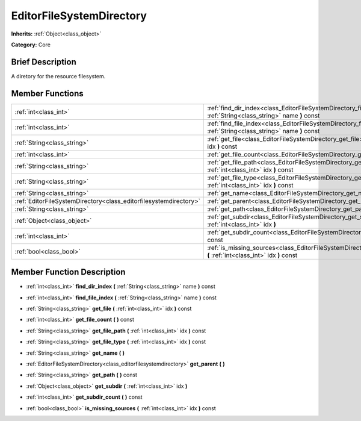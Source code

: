 .. Generated automatically by doc/tools/makerst.py in Godot's source tree.
.. DO NOT EDIT THIS FILE, but the doc/base/classes.xml source instead.

.. _class_EditorFileSystemDirectory:

EditorFileSystemDirectory
=========================

**Inherits:** :ref:`Object<class_object>`

**Category:** Core

Brief Description
-----------------

A diretory for the resource filesystem.

Member Functions
----------------

+--------------------------------------------------------------------+------------------------------------------------------------------------------------------------------------------------------+
| :ref:`int<class_int>`                                              | :ref:`find_dir_index<class_EditorFileSystemDirectory_find_dir_index>`  **(** :ref:`String<class_string>` name  **)** const   |
+--------------------------------------------------------------------+------------------------------------------------------------------------------------------------------------------------------+
| :ref:`int<class_int>`                                              | :ref:`find_file_index<class_EditorFileSystemDirectory_find_file_index>`  **(** :ref:`String<class_string>` name  **)** const |
+--------------------------------------------------------------------+------------------------------------------------------------------------------------------------------------------------------+
| :ref:`String<class_string>`                                        | :ref:`get_file<class_EditorFileSystemDirectory_get_file>`  **(** :ref:`int<class_int>` idx  **)** const                      |
+--------------------------------------------------------------------+------------------------------------------------------------------------------------------------------------------------------+
| :ref:`int<class_int>`                                              | :ref:`get_file_count<class_EditorFileSystemDirectory_get_file_count>`  **(** **)** const                                     |
+--------------------------------------------------------------------+------------------------------------------------------------------------------------------------------------------------------+
| :ref:`String<class_string>`                                        | :ref:`get_file_path<class_EditorFileSystemDirectory_get_file_path>`  **(** :ref:`int<class_int>` idx  **)** const            |
+--------------------------------------------------------------------+------------------------------------------------------------------------------------------------------------------------------+
| :ref:`String<class_string>`                                        | :ref:`get_file_type<class_EditorFileSystemDirectory_get_file_type>`  **(** :ref:`int<class_int>` idx  **)** const            |
+--------------------------------------------------------------------+------------------------------------------------------------------------------------------------------------------------------+
| :ref:`String<class_string>`                                        | :ref:`get_name<class_EditorFileSystemDirectory_get_name>`  **(** **)**                                                       |
+--------------------------------------------------------------------+------------------------------------------------------------------------------------------------------------------------------+
| :ref:`EditorFileSystemDirectory<class_editorfilesystemdirectory>`  | :ref:`get_parent<class_EditorFileSystemDirectory_get_parent>`  **(** **)**                                                   |
+--------------------------------------------------------------------+------------------------------------------------------------------------------------------------------------------------------+
| :ref:`String<class_string>`                                        | :ref:`get_path<class_EditorFileSystemDirectory_get_path>`  **(** **)** const                                                 |
+--------------------------------------------------------------------+------------------------------------------------------------------------------------------------------------------------------+
| :ref:`Object<class_object>`                                        | :ref:`get_subdir<class_EditorFileSystemDirectory_get_subdir>`  **(** :ref:`int<class_int>` idx  **)**                        |
+--------------------------------------------------------------------+------------------------------------------------------------------------------------------------------------------------------+
| :ref:`int<class_int>`                                              | :ref:`get_subdir_count<class_EditorFileSystemDirectory_get_subdir_count>`  **(** **)** const                                 |
+--------------------------------------------------------------------+------------------------------------------------------------------------------------------------------------------------------+
| :ref:`bool<class_bool>`                                            | :ref:`is_missing_sources<class_EditorFileSystemDirectory_is_missing_sources>`  **(** :ref:`int<class_int>` idx  **)** const  |
+--------------------------------------------------------------------+------------------------------------------------------------------------------------------------------------------------------+

Member Function Description
---------------------------

.. _class_EditorFileSystemDirectory_find_dir_index:

- :ref:`int<class_int>`  **find_dir_index**  **(** :ref:`String<class_string>` name  **)** const

.. _class_EditorFileSystemDirectory_find_file_index:

- :ref:`int<class_int>`  **find_file_index**  **(** :ref:`String<class_string>` name  **)** const

.. _class_EditorFileSystemDirectory_get_file:

- :ref:`String<class_string>`  **get_file**  **(** :ref:`int<class_int>` idx  **)** const

.. _class_EditorFileSystemDirectory_get_file_count:

- :ref:`int<class_int>`  **get_file_count**  **(** **)** const

.. _class_EditorFileSystemDirectory_get_file_path:

- :ref:`String<class_string>`  **get_file_path**  **(** :ref:`int<class_int>` idx  **)** const

.. _class_EditorFileSystemDirectory_get_file_type:

- :ref:`String<class_string>`  **get_file_type**  **(** :ref:`int<class_int>` idx  **)** const

.. _class_EditorFileSystemDirectory_get_name:

- :ref:`String<class_string>`  **get_name**  **(** **)**

.. _class_EditorFileSystemDirectory_get_parent:

- :ref:`EditorFileSystemDirectory<class_editorfilesystemdirectory>`  **get_parent**  **(** **)**

.. _class_EditorFileSystemDirectory_get_path:

- :ref:`String<class_string>`  **get_path**  **(** **)** const

.. _class_EditorFileSystemDirectory_get_subdir:

- :ref:`Object<class_object>`  **get_subdir**  **(** :ref:`int<class_int>` idx  **)**

.. _class_EditorFileSystemDirectory_get_subdir_count:

- :ref:`int<class_int>`  **get_subdir_count**  **(** **)** const

.. _class_EditorFileSystemDirectory_is_missing_sources:

- :ref:`bool<class_bool>`  **is_missing_sources**  **(** :ref:`int<class_int>` idx  **)** const


